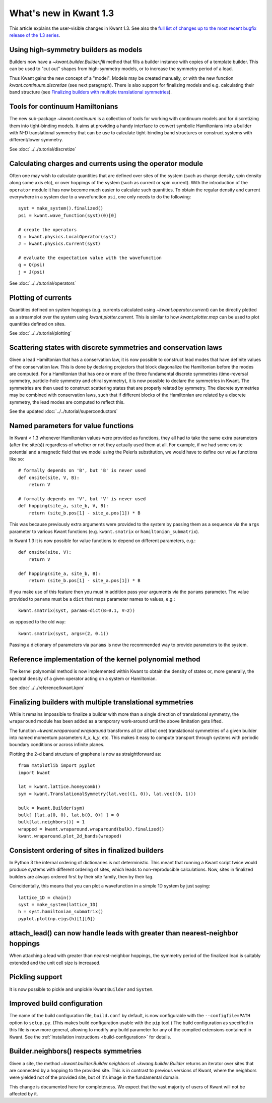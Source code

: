 What's new in Kwant 1.3
=======================

This article explains the user-visible changes in Kwant 1.3.
See also the `full list of changes up to the most recent bugfix
release of the 1.3 series
<https://gitlab.kwant-project.org/kwant/kwant/compare/v1.3.0...latest-1.3>`_.

Using high-symmetry builders as models
--------------------------------------
Builders now have a `~kwant.builder.Builder.fill` method that fills a builder
instance with copies of a template builder. This can be used to "cut out"
shapes from high-symmetry models, or to increase the symmetry period of a lead.

Thus Kwant gains the new concept of a "model".  Models may be created manually,
or with the new function `kwant.continuum.discretize` (see next paragraph).
There is also support for finalizing models and e.g. calculating their band
structure (see `Finalizing builders with multiple translational symmetries`_).

Tools for continuum Hamiltonians
--------------------------------
The new sub-package `~kwant.continuum` is a collection of tools for working
with continuum models and for discretizing them into tight-binding models. It
aims at providing a handy interface to convert symbolic Hamiltonians into a
builder with N-D translational symmetry that can be use to calculate
tight-binding band structures or construct systems with different/lower
symmetry.

See :doc:`../../tutorial/discretize`

Calculating charges and currents using the operator module
----------------------------------------------------------
Often one may wish to calculate quantities that are defined over sites of
the system (such as charge density, spin density along some axis etc),
or over hoppings of the system (such as current or spin current). With
the introduction of the ``operator`` module it has now become much easier
to calculate such quantities. To obtain the regular density and current
everywhere in a system due to a wavefunction ``psi``, one only needs to do
the following::

    syst = make_system().finalized()
    psi = kwant.wave_function(syst)(0)[0]

    # create the operators
    Q = kwant.physics.LocalOperator(syst)
    J = kwant.physics.Current(syst)

    # evaluate the expectation value with the wavefunction
    q = Q(psi)
    j = J(psi)

See :doc:`../../tutorial/operators`

Plotting of currents
--------------------
Quantities defined on system hoppings (e.g. currents calculated using
`~kwant.operator.current`) can be directly plotted as a streamplot over the
system using `kwant.plotter.current`. This is similar to how
`kwant.plotter.map` can be used to plot quantities defined on sites.

See :doc:`../../tutorial/plotting`

.. image:: ../../images/plot_qpc_current.*

Scattering states with discrete symmetries and conservation laws
----------------------------------------------------------------
Given a lead Hamiltonian that has a conservation law, it is now possible to
construct lead modes that have definite values of the conservation law. This
is done by declaring projectors that block diagonalize the Hamiltonian before
the modes are computed. For a Hamiltonian that has one or more of the three
fundamental discrete symmetries (time-reversal symmetry, particle-hole symmetry
and chiral symmetry), it is now possible to declare the symmetries in Kwant.
The symmetries are then used to construct scattering states that are properly
related by symmetry. The discrete symmetries may be combined with conservation
laws, such that if different blocks of the Hamiltonian are related by a discrete
symmetry, the lead modes are computed to reflect this.

See the updated :doc:`../../tutorial/superconductors`

Named parameters for value functions
------------------------------------
In Kwant < 1.3 whenever Hamiltonian values were provided as functions,
they all had to take the same extra parameters (after the site(s))
regardless of whether or not they actually used them at all. For example,
if we had some onsite potential and a magnetic field that we
model using the Peierls substitution, we would have to define our value
functions like so::

    # formally depends on 'B', but 'B' is never used
    def onsite(site, V, B):
        return V

    # formally depends on 'V', but 'V' is never used
    def hopping(site_a, site_b, V, B):
        return (site_b.pos[1] - site_a.pos[1]) * B

This was because previously extra arguments were provided to the system
by passing them as a sequence via the ``args`` parameter to various Kwant
functions (e.g. ``kwant.smatrix`` or ``hamiltonian_submatrix``).

In Kwant 1.3 it is now possible for value functions to depend on different
parameters, e.g.::

    def onsite(site, V):
        return V

    def hopping(site_a, site_b, B):
        return (site_b.pos[1] - site_a.pos[1]) * B

If you make use of this feature then you must in addition pass your arguments
via the ``params`` parameter. The value provided to ``params`` must
be a ``dict`` that maps parameter names to values, e.g.::

    kwant.smatrix(syst, params=dict(B=0.1, V=2))

as opposed to the old way::

    kwant.smatrix(syst, args=(2, 0.1))

Passing a dictionary of parameters via ``params`` is now the recommended way
to provide parameters to the system.

Reference implementation of the kernel polynomial method
--------------------------------------------------------
The kernel polynomial method is now implemented within Kwant to obtain the
density of states or, more generally, the spectral density of a given operator
acting on a system or Hamiltonian.

See :doc:`../../reference/kwant.kpm`

Finalizing builders with multiple translational symmetries
----------------------------------------------------------
While it remains impossible to finalize a builder with more than a single
direction of translational symmetry, the ``wraparound`` module has been added
as a temporary work-around until the above limitation gets lifted.

The function `~kwant.wraparound.wraparound` transforms all (or all but one)
translational symmetries of a given builder into named momentum parameters
`k_x`, `k_y`, etc.  This makes it easy to compute transport through systems
with periodic boundary conditions or across infinite planes.

Plotting the 2-d band structure of graphene is now as straightforward as::

    from matplotlib import pyplot
    import kwant

    lat = kwant.lattice.honeycomb()
    sym = kwant.TranslationalSymmetry(lat.vec((1, 0)), lat.vec((0, 1)))

    bulk = kwant.Builder(sym)
    bulk[ [lat.a(0, 0), lat.b(0, 0)] ] = 0
    bulk[lat.neighbors()] = 1
    wrapped = kwant.wraparound.wraparound(bulk).finalized()
    kwant.wraparound.plot_2d_bands(wrapped)

Consistent ordering of sites in finalized builders
--------------------------------------------------
In Python 3 the internal ordering of dictionaries is not deterministic. This
meant that running a Kwant script twice would produce systems with different
ordering of sites, which leads to non-reproducible calculations. Now, sites
in finalized builders are always ordered first by their site family, then by
their tag.

Coincidentally, this means that you can plot a wavefunction in a simple 1D
system by just saying::

    lattice_1D = chain()
    syst = make_system(lattice_1D)
    h = syst.hamiltonian_submatrix()
    pyplot.plot(np.eigs(h)[1][0])

attach_lead() can now handle leads with greater than nearest-neighbor hoppings
------------------------------------------------------------------------------
When attaching a lead with greater than nearest-neighbor hoppings, the symmetry
period of the finalized lead is suitably extended and the unit cell size is
increased.

Pickling support
----------------
It is now possible to pickle and unpickle Kwant ``Builder`` and ``System``.

Improved build configuration
----------------------------
The name of the build configuration file, ``build.conf`` by default, is now
configurable with the ``--configfile=PATH`` option to ``setup.py``.  (This
makes build configuration usable with the ``pip`` tool.)  The build
configuration as specified in this file is now more general, allowing to
modify any build parameter for any of the compiled extensions contained in
Kwant.  See the :ref:`Installation instructions <build-configuration>` for
details.

Builder.neighbors() respects symmetries
---------------------------------------
Given a site, the method `~kwant.builder.Builder.neighbors` of
`~kwang.builder.Builder` returns an iterator over sites that are connected by a
hopping to the provided site.  This is in contrast to previous versions of
Kwant, where the neighbors were yielded not of the provided site, but of it's
image in the fundamental domain.

This change is documented here for completeness.  We expect that the vast
majority of users of Kwant will not be affected by it.
